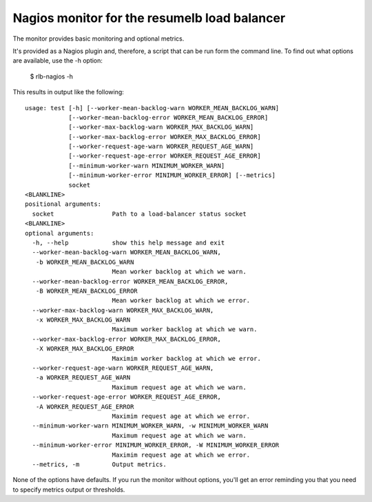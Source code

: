 Nagios monitor for the resumelb load balancer
=============================================

The monitor provides basic monitoring and optional metrics.

It's provided as a Nagios plugin and, therefore, a script that can be
run form the command line. To find out what options are available, use
the -h option:

  $ rlb-nagios -h

.. -> src

    >>> args =  src.strip().split()[1:]
    >>> entry = args.pop(0)

    >>> import pkg_resources, os
    >>> monitor = pkg_resources.load_entry_point(
    ...     'zc.resumelb', 'console_scripts', entry)
    >>> os.environ['COLUMNS'] = '72'

    >>> try: monitor(args)
    ... except SystemExit: pass
    ... else: print 'should have exited'
    ... # doctest: +NORMALIZE_WHITESPACE
    usage: test [-h] [--worker-mean-backlog-warn WORKER_MEAN_BACKLOG_WARN]
                [--worker-mean-backlog-error WORKER_MEAN_BACKLOG_ERROR]
                [--worker-max-backlog-warn WORKER_MAX_BACKLOG_WARN]
                [--worker-max-backlog-error WORKER_MAX_BACKLOG_ERROR]
                [--worker-request-age-warn WORKER_REQUEST_AGE_WARN]
                [--worker-request-age-error WORKER_REQUEST_AGE_ERROR]
                [--minimum-worker-warn MINIMUM_WORKER_WARN]
                [--minimum-worker-error MINIMUM_WORKER_ERROR] [--metrics]
                socket
    <BLANKLINE>
    positional arguments:
      socket                Path to a load-balancer status socket
    <BLANKLINE>
    optional arguments:
      -h, --help            show this help message and exit
      --worker-mean-backlog-warn WORKER_MEAN_BACKLOG_WARN,
       -b WORKER_MEAN_BACKLOG_WARN
                            Mean worker backlog at which we warn.
      --worker-mean-backlog-error WORKER_MEAN_BACKLOG_ERROR,
       -B WORKER_MEAN_BACKLOG_ERROR
                            Mean worker backlog at which we error.
      --worker-max-backlog-warn WORKER_MAX_BACKLOG_WARN,
       -x WORKER_MAX_BACKLOG_WARN
                            Maximum worker backlog at which we warn.
      --worker-max-backlog-error WORKER_MAX_BACKLOG_ERROR,
       -X WORKER_MAX_BACKLOG_ERROR
                            Maximim worker backlog at which we error.
      --worker-request-age-warn WORKER_REQUEST_AGE_WARN,
       -a WORKER_REQUEST_AGE_WARN
                            Maximum request age at which we warn.
      --worker-request-age-error WORKER_REQUEST_AGE_ERROR,
       -A WORKER_REQUEST_AGE_ERROR
                            Maximim request age at which we error.
      --minimum-worker-warn MINIMUM_WORKER_WARN, -w MINIMUM_WORKER_WARN
                            Maximum request age at which we warn.
      --minimum-worker-error MINIMUM_WORKER_ERROR, -W MINIMUM_WORKER_ERROR
                            Maximim request age at which we error.
      --metrics, -m         Output metrics.

    Faux status server:

    >>> import zc.resumelb.nagiosfauxstatus
    >>> pool = zc.resumelb.nagiosfauxstatus.Pool()

    >>> import gevent.server, gevent.socket, socket
    >>> server = gevent.socket.socket(socket.AF_UNIX, socket.SOCK_STREAM)
    >>> server.bind('status.sock')
    >>> server.listen(1)
    >>> server = gevent.server.StreamServer(server, pool.handle)
    >>> server.start()

This results in output like the following::

    usage: test [-h] [--worker-mean-backlog-warn WORKER_MEAN_BACKLOG_WARN]
                [--worker-mean-backlog-error WORKER_MEAN_BACKLOG_ERROR]
                [--worker-max-backlog-warn WORKER_MAX_BACKLOG_WARN]
                [--worker-max-backlog-error WORKER_MAX_BACKLOG_ERROR]
                [--worker-request-age-warn WORKER_REQUEST_AGE_WARN]
                [--worker-request-age-error WORKER_REQUEST_AGE_ERROR]
                [--minimum-worker-warn MINIMUM_WORKER_WARN]
                [--minimum-worker-error MINIMUM_WORKER_ERROR] [--metrics]
                socket
    <BLANKLINE>
    positional arguments:
      socket                Path to a load-balancer status socket
    <BLANKLINE>
    optional arguments:
      -h, --help            show this help message and exit
      --worker-mean-backlog-warn WORKER_MEAN_BACKLOG_WARN,
       -b WORKER_MEAN_BACKLOG_WARN
                            Mean worker backlog at which we warn.
      --worker-mean-backlog-error WORKER_MEAN_BACKLOG_ERROR,
       -B WORKER_MEAN_BACKLOG_ERROR
                            Mean worker backlog at which we error.
      --worker-max-backlog-warn WORKER_MAX_BACKLOG_WARN,
       -x WORKER_MAX_BACKLOG_WARN
                            Maximum worker backlog at which we warn.
      --worker-max-backlog-error WORKER_MAX_BACKLOG_ERROR,
       -X WORKER_MAX_BACKLOG_ERROR
                            Maximim worker backlog at which we error.
      --worker-request-age-warn WORKER_REQUEST_AGE_WARN,
       -a WORKER_REQUEST_AGE_WARN
                            Maximum request age at which we warn.
      --worker-request-age-error WORKER_REQUEST_AGE_ERROR,
       -A WORKER_REQUEST_AGE_ERROR
                            Maximim request age at which we error.
      --minimum-worker-warn MINIMUM_WORKER_WARN, -w MINIMUM_WORKER_WARN
                            Maximum request age at which we warn.
      --minimum-worker-error MINIMUM_WORKER_ERROR, -W MINIMUM_WORKER_ERROR
                            Maximim request age at which we error.
      --metrics, -m         Output metrics.


None of the options have defaults.  If you run the monitor without
options, you'll get an error reminding you that you need to specify
metrics output or thresholds.

.. Now test :)

    We have three idle workers.

    By default, all is well:

    >>> m = lambda s: monitor(s.split() + ['status.sock'])
    >>> m('')
    You need to request metrics and/or alert settings
    3

    >>> m('-b3 -B9 -x9 -X19 -a1 -A2 -w2 -W1')
    OK 3 0 0 -

    >>> pool.get(1)
    >>> m('-b3 -B9 -x9 -X19 -a1 -A2 -w2 -W1')
    OK 3 0 1 0

    >>> _ = [pool.get(0) for i in range(8)]
    >>> m('-b3 -B9 -x9 -X19 -a1 -A2 -w2 -W1')
    mean backlog high (3)
    1

    >>> _ = [pool.get(0) for i in range(10)]
    >>> m('-b3 -B9 -x9 -X19 -a1 -A2 -w2 -W1')
    mean backlog high (6) max backlog high (18) max age too high (1.8)
    1

    >>> _ = [pool.get(2) for i in range(10)]
    >>> m('-b3 -B9 -x9 -X19 -a1 -A2 -w2 -W1')
    mean backlog high (9) max backlog high (18) max age too high (1.8)
    2

    >>> _ = [pool.put(2) for i in range(10)]
    >>> m('-b3 -B9 -x9 -X19 -a1 -A2 -w2 -W1')
    mean backlog high (6) max backlog high (18) max age too high (1.8)
    1

    >>> _ = [pool.get(0) for i in range(10)]
    >>> m('-b333 -B99 -x9 -X19 -a1 -A22 -w2 -W1')
    max backlog high (28) max age too high (2.8)
    2
    >>> m('-b333 -B99 -x9 -X199 -a1 -A2 -w2 -W1')
    max backlog high (28) max age too high (2.8)
    2

    >>> m('-w3 -W1')
    too few workers (3)
    1

    >>> m('-w8 -W3')
    too few workers (3)
    2

    Metrics:

    >>> m('-w8 -W3 -m') # doctest: +NORMALIZE_WHITESPACE
    too few workers (3)|workers=3 mean_backlog=9 max_backlog=28
        max_age=2.8seconds
    2
